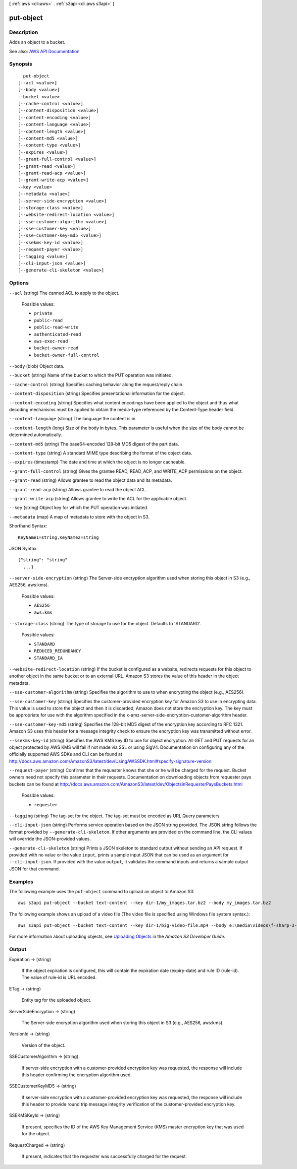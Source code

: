 [ :ref:`aws <cli:aws>` . :ref:`s3api <cli:aws s3api>` ]

.. _cli:aws s3api put-object:


**********
put-object
**********



===========
Description
===========

Adds an object to a bucket.

See also: `AWS API Documentation <https://docs.aws.amazon.com/goto/WebAPI/s3-2006-03-01/PutObject>`_


========
Synopsis
========

::

    put-object
  [--acl <value>]
  [--body <value>]
  --bucket <value>
  [--cache-control <value>]
  [--content-disposition <value>]
  [--content-encoding <value>]
  [--content-language <value>]
  [--content-length <value>]
  [--content-md5 <value>]
  [--content-type <value>]
  [--expires <value>]
  [--grant-full-control <value>]
  [--grant-read <value>]
  [--grant-read-acp <value>]
  [--grant-write-acp <value>]
  --key <value>
  [--metadata <value>]
  [--server-side-encryption <value>]
  [--storage-class <value>]
  [--website-redirect-location <value>]
  [--sse-customer-algorithm <value>]
  [--sse-customer-key <value>]
  [--sse-customer-key-md5 <value>]
  [--ssekms-key-id <value>]
  [--request-payer <value>]
  [--tagging <value>]
  [--cli-input-json <value>]
  [--generate-cli-skeleton <value>]




=======
Options
=======

``--acl`` (string)
The canned ACL to apply to the object.

  Possible values:

  
  *   ``private``

  
  *   ``public-read``

  
  *   ``public-read-write``

  
  *   ``authenticated-read``

  
  *   ``aws-exec-read``

  
  *   ``bucket-owner-read``

  
  *   ``bucket-owner-full-control``

  

  

``--body`` (blob)
Object data.

``--bucket`` (string)
Name of the bucket to which the PUT operation was initiated.

``--cache-control`` (string)
Specifies caching behavior along the request/reply chain.

``--content-disposition`` (string)
Specifies presentational information for the object.

``--content-encoding`` (string)
Specifies what content encodings have been applied to the object and thus what decoding mechanisms must be applied to obtain the media-type referenced by the Content-Type header field.

``--content-language`` (string)
The language the content is in.

``--content-length`` (long)
Size of the body in bytes. This parameter is useful when the size of the body cannot be determined automatically.

``--content-md5`` (string)
The base64-encoded 128-bit MD5 digest of the part data.

``--content-type`` (string)
A standard MIME type describing the format of the object data.

``--expires`` (timestamp)
The date and time at which the object is no longer cacheable.

``--grant-full-control`` (string)
Gives the grantee READ, READ_ACP, and WRITE_ACP permissions on the object.

``--grant-read`` (string)
Allows grantee to read the object data and its metadata.

``--grant-read-acp`` (string)
Allows grantee to read the object ACL.

``--grant-write-acp`` (string)
Allows grantee to write the ACL for the applicable object.

``--key`` (string)
Object key for which the PUT operation was initiated.

``--metadata`` (map)
A map of metadata to store with the object in S3.



Shorthand Syntax::

    KeyName1=string,KeyName2=string




JSON Syntax::

  {"string": "string"
    ...}



``--server-side-encryption`` (string)
The Server-side encryption algorithm used when storing this object in S3 (e.g., AES256, aws:kms).

  Possible values:

  
  *   ``AES256``

  
  *   ``aws:kms``

  

  

``--storage-class`` (string)
The type of storage to use for the object. Defaults to 'STANDARD'.

  Possible values:

  
  *   ``STANDARD``

  
  *   ``REDUCED_REDUNDANCY``

  
  *   ``STANDARD_IA``

  

  

``--website-redirect-location`` (string)
If the bucket is configured as a website, redirects requests for this object to another object in the same bucket or to an external URL. Amazon S3 stores the value of this header in the object metadata.

``--sse-customer-algorithm`` (string)
Specifies the algorithm to use to when encrypting the object (e.g., AES256).

``--sse-customer-key`` (string)
Specifies the customer-provided encryption key for Amazon S3 to use in encrypting data. This value is used to store the object and then it is discarded; Amazon does not store the encryption key. The key must be appropriate for use with the algorithm specified in the x-amz-server-side​-encryption​-customer-algorithm header.

``--sse-customer-key-md5`` (string)
Specifies the 128-bit MD5 digest of the encryption key according to RFC 1321. Amazon S3 uses this header for a message integrity check to ensure the encryption key was transmitted without error.

``--ssekms-key-id`` (string)
Specifies the AWS KMS key ID to use for object encryption. All GET and PUT requests for an object protected by AWS KMS will fail if not made via SSL or using SigV4. Documentation on configuring any of the officially supported AWS SDKs and CLI can be found at http://docs.aws.amazon.com/AmazonS3/latest/dev/UsingAWSSDK.html#specify-signature-version

``--request-payer`` (string)
Confirms that the requester knows that she or he will be charged for the request. Bucket owners need not specify this parameter in their requests. Documentation on downloading objects from requester pays buckets can be found at http://docs.aws.amazon.com/AmazonS3/latest/dev/ObjectsinRequesterPaysBuckets.html

  Possible values:

  
  *   ``requester``

  

  

``--tagging`` (string)
The tag-set for the object. The tag-set must be encoded as URL Query parameters

``--cli-input-json`` (string)
Performs service operation based on the JSON string provided. The JSON string follows the format provided by ``--generate-cli-skeleton``. If other arguments are provided on the command line, the CLI values will override the JSON-provided values.

``--generate-cli-skeleton`` (string)
Prints a JSON skeleton to standard output without sending an API request. If provided with no value or the value ``input``, prints a sample input JSON that can be used as an argument for ``--cli-input-json``. If provided with the value ``output``, it validates the command inputs and returns a sample output JSON for that command.



========
Examples
========

The following example uses the ``put-object`` command to upload an object to Amazon S3::

    aws s3api put-object --bucket text-content --key dir-1/my_images.tar.bz2 --body my_images.tar.bz2

The following example shows an upload of a video file (The video file is
specified using Windows file system syntax.)::

    aws s3api put-object --bucket text-content --key dir-1/big-video-file.mp4 --body e:\media\videos\f-sharp-3-data-services.mp4

For more information about uploading objects, see `Uploading Objects`_ in the *Amazon S3 Developer Guide*.

.. _`Uploading Objects`: http://docs.aws.amazon.com/AmazonS3/latest/dev/UploadingObjects.html



======
Output
======

Expiration -> (string)

  If the object expiration is configured, this will contain the expiration date (expiry-date) and rule ID (rule-id). The value of rule-id is URL encoded.

  

ETag -> (string)

  Entity tag for the uploaded object.

  

ServerSideEncryption -> (string)

  The Server-side encryption algorithm used when storing this object in S3 (e.g., AES256, aws:kms).

  

VersionId -> (string)

  Version of the object.

  

SSECustomerAlgorithm -> (string)

  If server-side encryption with a customer-provided encryption key was requested, the response will include this header confirming the encryption algorithm used.

  

SSECustomerKeyMD5 -> (string)

  If server-side encryption with a customer-provided encryption key was requested, the response will include this header to provide round trip message integrity verification of the customer-provided encryption key.

  

SSEKMSKeyId -> (string)

  If present, specifies the ID of the AWS Key Management Service (KMS) master encryption key that was used for the object.

  

RequestCharged -> (string)

  If present, indicates that the requester was successfully charged for the request.

  

